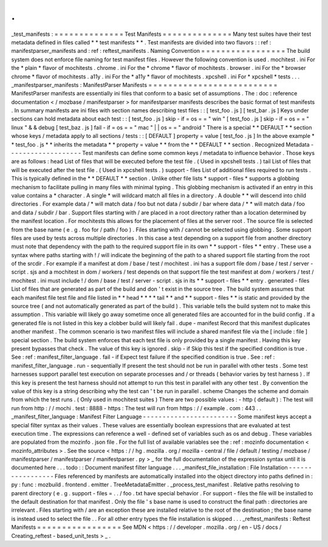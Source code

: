 .
.
_test_manifests
:
=
=
=
=
=
=
=
=
=
=
=
=
=
=
Test
Manifests
=
=
=
=
=
=
=
=
=
=
=
=
=
=
Many
test
suites
have
their
test
metadata
defined
in
files
called
*
*
test
manifests
*
*
.
Test
manifests
are
divided
into
two
flavors
:
:
ref
:
manifestparser_manifests
and
:
ref
:
reftest_manifests
.
Naming
Convention
=
=
=
=
=
=
=
=
=
=
=
=
=
=
=
=
=
The
build
system
does
not
enforce
file
naming
for
test
manifest
files
.
However
the
following
convention
is
used
.
mochitest
.
ini
For
the
*
plain
*
flavor
of
mochitests
.
chrome
.
ini
For
the
*
chrome
*
flavor
of
mochitests
.
browser
.
ini
For
the
*
browser
chrome
*
flavor
of
mochitests
.
a11y
.
ini
For
the
*
a11y
*
flavor
of
mochitests
.
xpcshell
.
ini
For
*
xpcshell
*
tests
.
.
.
_manifestparser_manifests
:
ManifestParser
Manifests
=
=
=
=
=
=
=
=
=
=
=
=
=
=
=
=
=
=
=
=
=
=
=
=
=
=
ManifestParser
manifests
are
essentially
ini
files
that
conform
to
a
basic
set
of
assumptions
.
The
:
doc
:
reference
documentation
<
/
mozbase
/
manifestparser
>
for
manifestparser
manifests
describes
the
basic
format
of
test
manifests
.
In
summary
manifests
are
ini
files
with
section
names
describing
test
files
:
:
[
test_foo
.
js
]
[
test_bar
.
js
]
Keys
under
sections
can
hold
metadata
about
each
test
:
:
[
test_foo
.
js
]
skip
-
if
=
os
=
=
"
win
"
[
test_foo
.
js
]
skip
-
if
=
os
=
=
"
linux
"
&
&
debug
[
test_baz
.
js
]
fail
-
if
=
os
=
=
"
mac
"
|
|
os
=
=
"
android
"
There
is
a
special
*
*
DEFAULT
*
*
section
whose
keys
/
metadata
apply
to
all
sections
/
tests
:
:
[
DEFAULT
]
property
=
value
[
test_foo
.
js
]
In
the
above
example
*
*
test_foo
.
js
*
*
inherits
the
metadata
*
*
property
=
value
*
*
from
the
*
*
DEFAULT
*
*
section
.
Recognized
Metadata
-
-
-
-
-
-
-
-
-
-
-
-
-
-
-
-
-
-
-
Test
manifests
can
define
some
common
keys
/
metadata
to
influence
behavior
.
Those
keys
are
as
follows
:
head
List
of
files
that
will
be
executed
before
the
test
file
.
(
Used
in
xpcshell
tests
.
)
tail
List
of
files
that
will
be
executed
after
the
test
file
.
(
Used
in
xpcshell
tests
.
)
support
-
files
List
of
additional
files
required
to
run
tests
.
This
is
typically
defined
in
the
*
*
DEFAULT
*
*
section
.
Unlike
other
file
lists
*
support
-
files
*
supports
a
globbing
mechanism
to
facilitate
pulling
in
many
files
with
minimal
typing
.
This
globbing
mechanism
is
activated
if
an
entry
in
this
value
contains
a
*
character
.
A
single
*
will
wildcard
match
all
files
in
a
directory
.
A
double
*
*
will
descend
into
child
directories
.
For
example
data
/
*
will
match
data
/
foo
but
not
data
/
subdir
/
bar
where
data
/
*
*
will
match
data
/
foo
and
data
/
subdir
/
bar
.
Support
files
starting
with
/
are
placed
in
a
root
directory
rather
than
a
location
determined
by
the
manifest
location
.
For
mochitests
this
allows
for
the
placement
of
files
at
the
server
root
.
The
source
file
is
selected
from
the
base
name
(
e
.
g
.
foo
for
/
path
/
foo
)
.
Files
starting
with
/
cannot
be
selected
using
globbing
.
Some
support
files
are
used
by
tests
across
multiple
directories
.
In
this
case
a
test
depending
on
a
support
file
from
another
directory
must
note
that
dependency
with
the
path
to
the
required
support
file
in
its
own
*
*
support
-
files
*
*
entry
.
These
use
a
syntax
where
paths
starting
with
!
/
will
indicate
the
beginning
of
the
path
to
a
shared
support
file
starting
from
the
root
of
the
srcdir
.
For
example
if
a
manifest
at
dom
/
base
/
test
/
mochitest
.
ini
has
a
support
file
dom
/
base
/
test
/
server
-
script
.
sjs
and
a
mochitest
in
dom
/
workers
/
test
depends
on
that
support
file
the
test
manifest
at
dom
/
workers
/
test
/
mochitest
.
ini
must
include
!
/
dom
/
base
/
test
/
server
-
script
.
sjs
in
its
*
*
support
-
files
*
*
entry
.
generated
-
files
List
of
files
that
are
generated
as
part
of
the
build
and
don
'
t
exist
in
the
source
tree
.
The
build
system
assumes
that
each
manifest
file
test
file
and
file
listed
in
*
*
head
*
*
*
*
tail
*
*
and
*
*
support
-
files
*
*
is
static
and
provided
by
the
source
tree
(
and
not
automatically
generated
as
part
of
the
build
)
.
This
variable
tells
the
build
system
not
to
make
this
assumption
.
This
variable
will
likely
go
away
sometime
once
all
generated
files
are
accounted
for
in
the
build
config
.
If
a
generated
file
is
not
listed
in
this
key
a
clobber
build
will
likely
fail
.
dupe
-
manifest
Record
that
this
manifest
duplicates
another
manifest
.
The
common
scenario
is
two
manifest
files
will
include
a
shared
manifest
file
via
the
[
include
:
file
]
special
section
.
The
build
system
enforces
that
each
test
file
is
only
provided
by
a
single
manifest
.
Having
this
key
present
bypasses
that
check
.
The
value
of
this
key
is
ignored
.
skip
-
if
Skip
this
test
if
the
specified
condition
is
true
.
See
:
ref
:
manifest_filter_language
.
fail
-
if
Expect
test
failure
if
the
specified
condition
is
true
.
See
:
ref
:
manifest_filter_language
.
run
-
sequentially
If
present
the
test
should
not
be
run
in
parallel
with
other
tests
.
Some
test
harnesses
support
parallel
test
execution
on
separate
processes
and
/
or
threads
(
behavior
varies
by
test
harness
)
.
If
this
key
is
present
the
test
harness
should
not
attempt
to
run
this
test
in
parallel
with
any
other
test
.
By
convention
the
value
of
this
key
is
a
string
describing
why
the
test
can
'
t
be
run
in
parallel
.
scheme
Changes
the
scheme
and
domain
from
which
the
test
runs
.
(
Only
used
in
mochitest
suites
)
There
are
two
possible
values
:
-
http
(
default
)
:
The
test
will
run
from
http
:
/
/
mochi
.
test
:
8888
-
https
:
The
test
will
run
from
https
:
/
/
example
.
com
:
443
.
.
_manifest_filter_language
:
Manifest
Filter
Language
-
-
-
-
-
-
-
-
-
-
-
-
-
-
-
-
-
-
-
-
-
-
-
-
Some
manifest
keys
accept
a
special
filter
syntax
as
their
values
.
These
values
are
essentially
boolean
expressions
that
are
evaluated
at
test
execution
time
.
The
expressions
can
reference
a
well
-
defined
set
of
variables
such
as
os
and
debug
.
These
variables
are
populated
from
the
mozinfo
.
json
file
.
For
the
full
list
of
available
variables
see
the
:
ref
:
mozinfo
documentation
<
mozinfo_attributes
>
.
See
the
source
<
https
:
/
/
hg
.
mozilla
.
org
/
mozilla
-
central
/
file
/
default
/
testing
/
mozbase
/
manifestparser
/
manifestparser
/
manifestparser
.
py
>
_
for
the
full
documentation
of
the
expression
syntax
until
it
is
documented
here
.
.
.
todo
:
:
Document
manifest
filter
language
.
.
.
_manifest_file_installation
:
File
Installation
-
-
-
-
-
-
-
-
-
-
-
-
-
-
-
-
-
Files
referenced
by
manifests
are
automatically
installed
into
the
object
directory
into
paths
defined
in
:
py
:
func
:
mozbuild
.
frontend
.
emitter
.
TreeMetadataEmitter
.
_process_test_manifest
.
Relative
paths
resolving
to
parent
directory
(
e
.
g
.
support
-
files
=
.
.
/
foo
.
txt
have
special
behavior
.
For
support
-
files
the
file
will
be
installed
to
the
default
destination
for
that
manifest
.
Only
the
file
'
s
base
name
is
used
to
construct
the
final
path
:
directories
are
irrelevant
.
Files
starting
with
/
are
an
exception
these
are
installed
relative
to
the
root
of
the
destination
;
the
base
name
is
instead
used
to
select
the
file
.
.
For
all
other
entry
types
the
file
installation
is
skipped
.
.
.
_reftest_manifests
:
Reftest
Manifests
=
=
=
=
=
=
=
=
=
=
=
=
=
=
=
=
=
See
MDN
<
https
:
/
/
developer
.
mozilla
.
org
/
en
-
US
/
docs
/
Creating_reftest
-
based_unit_tests
>
_
.
